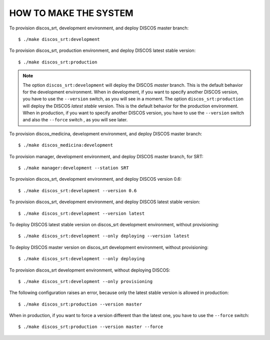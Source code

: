 HOW TO MAKE THE SYSTEM
======================
To provision discos_srt, development environment, and deploy
DISCOS master branch::

  $ ./make discos_srt:development

To provision discos_srt, production environment, and deploy
DISCOS latest stable version::

  $ ./make discos_srt:production

.. note:: The option ``discos_srt:development`` will deploy
   the DISCOS *master* branch.  This is the default behavior
   for the development environment.  When in development,
   if you want to specify another DISCOS version, you have to
   use the ``--version`` switch, as you will see in a moment.
   The option ``discos_srt:production`` will deploy the DISCOS
   *latest stable* version.  This is the default behavior
   for the production environment.  When in production,
   if you want to specify another DISCOS version, you have to
   use the ``--version`` switch and also the ``--force``
   switch , as you will see later.

To provision discos_medicina, development environment, and deploy
DISCOS master branch::

  $ ./make discos_medicina:development

To provision manager, development environment, and deploy
DISCOS master branch, for SRT::

  $ ./make manager:development --station SRT

To provision discos_srt, development environment, and deploy
DISCOS version 0.6::

  $ ./make discos_srt:development --version 0.6

To provision discos_srt, development environment, and deploy
DISCOS latest stable version::

  $ ./make discos_srt:development --version latest

To deploy DISCOS latest stable version on discos_srt development
environment, without provisioning::

  $ ./make discos_srt:development --only deploying --version latest

To deploy DISCOS master version on discos_srt development
environment, without provisioning::

  $ ./make discos_srt:development --only deploying

To provision discos_srt development environment, without deploying
DISCOS::

  $ ./make discos_srt:development --only provisioning

The following configuration raises an error, because
only the latest stable version is allowed in production::

       $ ./make discos_srt:production --version master

When in production, if you want to force a version
different than the latest one, you have to use the ``--force``
switch::

  $ ./make discos_srt:production --version master --force
